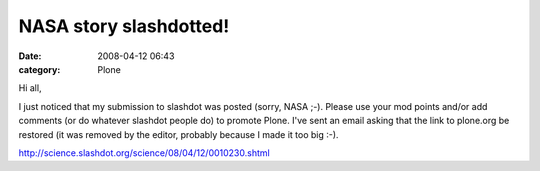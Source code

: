 NASA story slashdotted!
#######################
:date: 2008-04-12 06:43
:category: Plone

Hi all,

I just noticed that my submission to slashdot was posted (sorry, NASA
;-). Please use your mod points and/or add comments (or do whatever
slashdot people do) to promote Plone. I've sent an email asking that the
link to plone.org be restored (it was removed by the editor, probably
because I made it too big :-).

 

`http://science.slashdot.org/science/08/04/12/0010230.shtml`_

 

 

 

.. _`http://science.slashdot.org/science/08/04/12/0010230.shtml`: http://science.slashdot.org/science/08/04/12/0010230.shtml

